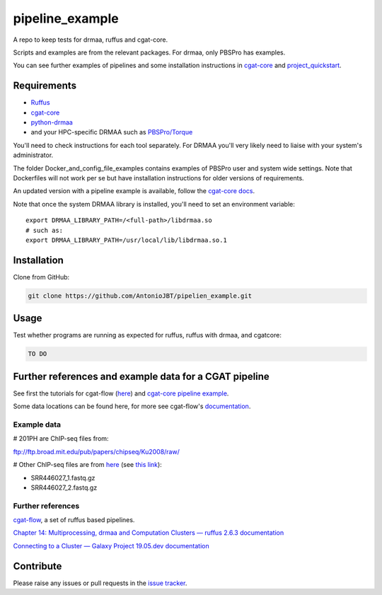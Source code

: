.. copy across your travis "build..." logo so that it appears in your Github page

.. .. image:: https://travis-ci.org/AntonioJBT/pipeline_example.svg?branch=master
    :target: https://travis-ci.org/AntonioJBT/pipeline_example

.. do the same for ReadtheDocs image:

.. .. image:: https://readthedocs.org/projects/pipeline_example/badge/?version=latest
    :target: http://pipeline_example.readthedocs.io/en/latest/?badge=latest
    :alt: Documentation Status

.. Zenodo gives a number instead, this needs to be put in manually here:
.. .. image:: https://zenodo.org/badge/#######.svg
    :target: https://zenodo.org/badge/latestdoi/#####

################################################
pipeline_example
################################################

A repo to keep tests for drmaa, ruffus and cgat-core.

Scripts and examples are from the relevant packages. For drmaa, only PBSPro has examples.

You can see further examples of pipelines and some installation instructions in cgat-core_ and `project_quickstart`_.

.. _`project_quickstart`: https://github.com/AntonioJBT/project_quickstart


Requirements
-------------

* Ruffus_
* cgat-core_
* python-drmaa_
* and your HPC-specific DRMAA such as `PBSPro/Torque`_

You'll need to check instructions for each tool separately. For DRMAA you'll very likely need to liaise with your system's administrator.

The folder Docker_and_config_file_examples contains examples of PBSPro user and system wide settings. Note that Dockerfiles will not work per se but have installation instructions for older versions of requirements.

An updated version with a pipeline example is available, follow the `cgat-core docs`_.

.. _Ruffus: http://www.ruffus.org.uk/
.. _cgat-core: https://github.com/cgat-developers/cgat-core
.. _python-drmaa: https://drmaa-python.readthedocs.io/en/latest/
.. _DRMAA: https://en.wikipedia.org/wiki/DRMAA
.. _`PBSPro/Torque`: http://apps.man.poznan.pl/trac/pbs-drmaa
.. _`cgat-core docs`: https://cgat-core.readthedocs.io/en/latest/getting_started/Examples.html

Note that once the system DRMAA library is installed, you'll need to set an environment variable::

    export DRMAA_LIBRARY_PATH=/<full-path>/libdrmaa.so
    # such as:
    export DRMAA_LIBRARY_PATH=/usr/local/lib/libdrmaa.so.1
    

Installation
------------

Clone from GitHub:

.. code::
    
    git clone https://github.com/AntonioJBT/pipelien_example.git


Usage
------

Test whether programs are running as expected for ruffus, ruffus with drmaa, and cgatcore:

.. code::

    TO DO

Further references and example data for a CGAT pipeline
----------------------------------------------------------

See first the tutorials for cgat-flow (here__) and `cgat-core pipeline example`_.

.. __: https://www.cgat.org/downloads/public/cgatpipelines/documentation/Tutorials.html
.. _`cgat-core pipeline example`: https://cgat-core.readthedocs.io/en/latest/getting_started/Tutorial.html

Some data locations can be found here, for more see cgat-flow's `documentation <https://www.cgat.org/downloads/public/cgatpipelines/documentation/>`_.

Example data
=============

# 201PH are ChIP-seq files from:

ftp://ftp.broad.mit.edu/pub/papers/chipseq/Ku2008/raw/

# Other ChIP-seq files are from here__ (see `this link`__):

- SRR446027_1.fastq.gz
- SRR446027_2.fastq.gz

.. _cgat-flow: https://github.com/cgat-developers/cgat-flow
.. __: https://github.com/tgirke/systemPipeRdata/tree/master/inst/extdata/fastq
.. __: http://biocluster.ucr.edu/~rkaundal/workshops/R_feb2016/ChIPseq/ChIPseq.html


Further references
======================

cgat-flow_, a set of ruffus based pipelines.

`Chapter 14: Multiprocessing, drmaa and Computation Clusters — ruffus 2.6.3 documentation`_

.. _`Chapter 14: Multiprocessing, drmaa and Computation Clusters — ruffus 2.6.3 documentation`: http://www.ruffus.org.uk/tutorials/new_tutorial/multiprocessing.html

`Connecting to a Cluster — Galaxy Project 19.05.dev documentation`_

.. _`Connecting to a Cluster — Galaxy Project 19.05.dev documentation`: https://docs.galaxyproject.org/en/latest/admin/cluster.html

Contribute
----------

Please raise any issues or pull requests in the `issue tracker`_.

.. _`issue tracker`: github.com/AntonioJBT/pipeline_example/issues

